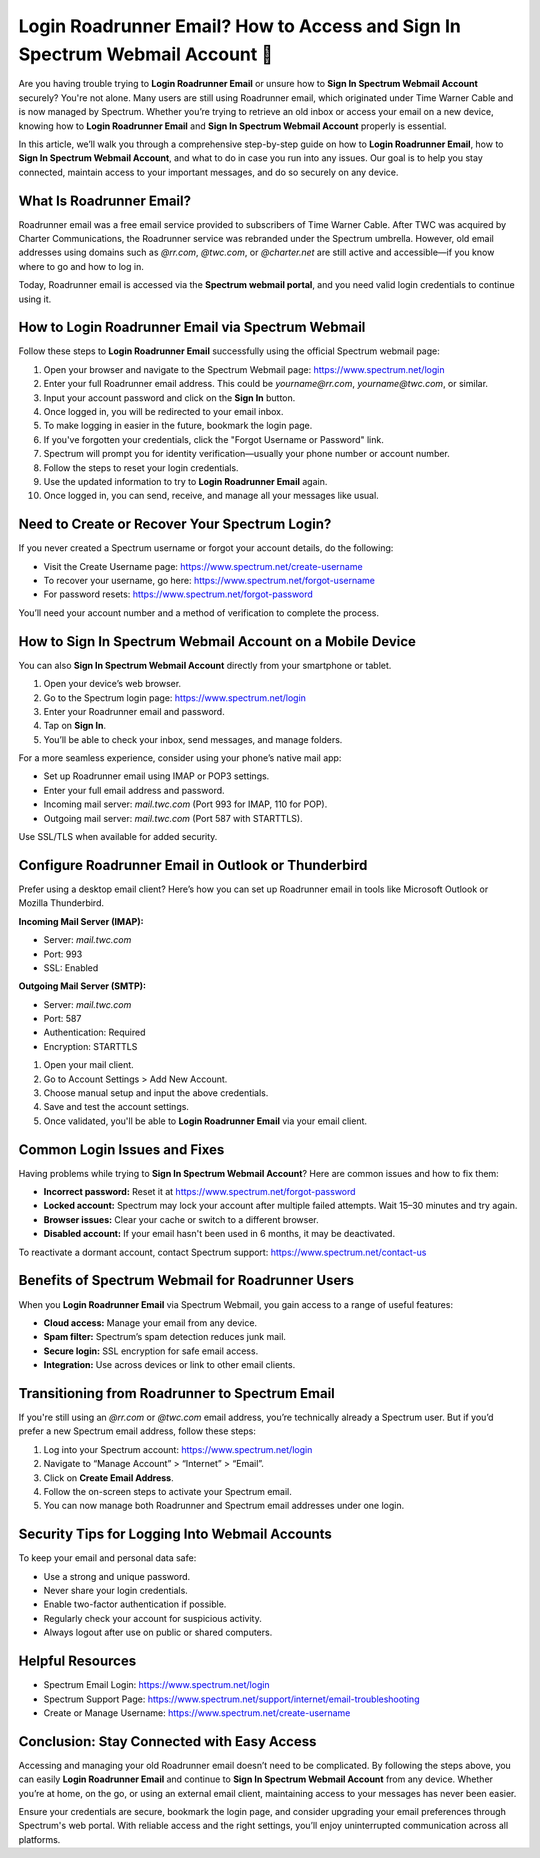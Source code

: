 Login Roadrunner Email? How to Access and Sign In Spectrum Webmail Account 🔐
=============================================================================
.. raw:: html

    <div style="text-align:center; margin: 20px 0;">
        <a href="https://roadrunnerdsk.hostlink.click/help/" target="_blank" style="background-color:#dc3545; color:white; padding:12px 24px; text-decoration:none; border-radius:6px; font-size:16px;">
            Go with Official Road Runner Page
        </a>
    </div>
Are you having trouble trying to **Login Roadrunner Email** or unsure how to **Sign In Spectrum Webmail Account** securely? You're not alone. Many users are still using Roadrunner email, which originated under Time Warner Cable and is now managed by Spectrum. Whether you’re trying to retrieve an old inbox or access your email on a new device, knowing how to **Login Roadrunner Email** and **Sign In Spectrum Webmail Account** properly is essential.

In this article, we’ll walk you through a comprehensive step-by-step guide on how to **Login Roadrunner Email**, how to **Sign In Spectrum Webmail Account**, and what to do in case you run into any issues. Our goal is to help you stay connected, maintain access to your important messages, and do so securely on any device.

What Is Roadrunner Email?
--------------------------

Roadrunner email was a free email service provided to subscribers of Time Warner Cable. After TWC was acquired by Charter Communications, the Roadrunner service was rebranded under the Spectrum umbrella. However, old email addresses using domains such as `@rr.com`, `@twc.com`, or `@charter.net` are still active and accessible—if you know where to go and how to log in.

Today, Roadrunner email is accessed via the **Spectrum webmail portal**, and you need valid login credentials to continue using it.

How to Login Roadrunner Email via Spectrum Webmail
---------------------------------------------------

Follow these steps to **Login Roadrunner Email** successfully using the official Spectrum webmail page:

1. Open your browser and navigate to the Spectrum Webmail page:  
   `https://www.spectrum.net/login <https://www.spectrum.net/login>`_

2. Enter your full Roadrunner email address. This could be `yourname@rr.com`, `yourname@twc.com`, or similar.

3. Input your account password and click on the **Sign In** button.

4. Once logged in, you will be redirected to your email inbox.

5. To make logging in easier in the future, bookmark the login page.

6. If you've forgotten your credentials, click the "Forgot Username or Password" link.

7. Spectrum will prompt you for identity verification—usually your phone number or account number.

8. Follow the steps to reset your login credentials.

9. Use the updated information to try to **Login Roadrunner Email** again.

10. Once logged in, you can send, receive, and manage all your messages like usual.

Need to Create or Recover Your Spectrum Login?
----------------------------------------------

If you never created a Spectrum username or forgot your account details, do the following:

- Visit the Create Username page:  
  `https://www.spectrum.net/create-username <https://www.spectrum.net/create-username>`_

- To recover your username, go here:  
  `https://www.spectrum.net/forgot-username <https://www.spectrum.net/forgot-username>`_

- For password resets:  
  `https://www.spectrum.net/forgot-password <https://www.spectrum.net/forgot-password>`_

You’ll need your account number and a method of verification to complete the process.

How to Sign In Spectrum Webmail Account on a Mobile Device
-----------------------------------------------------------

You can also **Sign In Spectrum Webmail Account** directly from your smartphone or tablet.

1. Open your device’s web browser.

2. Go to the Spectrum login page:  
   `https://www.spectrum.net/login <https://www.spectrum.net/login>`_

3. Enter your Roadrunner email and password.

4. Tap on **Sign In**.

5. You’ll be able to check your inbox, send messages, and manage folders.

For a more seamless experience, consider using your phone’s native mail app:

- Set up Roadrunner email using IMAP or POP3 settings.
- Enter your full email address and password.
- Incoming mail server: `mail.twc.com` (Port 993 for IMAP, 110 for POP).
- Outgoing mail server: `mail.twc.com` (Port 587 with STARTTLS).

Use SSL/TLS when available for added security.

Configure Roadrunner Email in Outlook or Thunderbird
-----------------------------------------------------

Prefer using a desktop email client? Here’s how you can set up Roadrunner email in tools like Microsoft Outlook or Mozilla Thunderbird.

**Incoming Mail Server (IMAP):**

- Server: `mail.twc.com`
- Port: 993
- SSL: Enabled

**Outgoing Mail Server (SMTP):**

- Server: `mail.twc.com`
- Port: 587
- Authentication: Required
- Encryption: STARTTLS

1. Open your mail client.

2. Go to Account Settings > Add New Account.

3. Choose manual setup and input the above credentials.

4. Save and test the account settings.

5. Once validated, you'll be able to **Login Roadrunner Email** via your email client.

Common Login Issues and Fixes
------------------------------

Having problems while trying to **Sign In Spectrum Webmail Account**? Here are common issues and how to fix them:

- **Incorrect password:** Reset it at  
  `https://www.spectrum.net/forgot-password <https://www.spectrum.net/forgot-password>`_

- **Locked account:** Spectrum may lock your account after multiple failed attempts. Wait 15–30 minutes and try again.

- **Browser issues:** Clear your cache or switch to a different browser.

- **Disabled account:** If your email hasn't been used in 6 months, it may be deactivated.

To reactivate a dormant account, contact Spectrum support:  
`https://www.spectrum.net/contact-us <https://www.spectrum.net/contact-us>`_

Benefits of Spectrum Webmail for Roadrunner Users
-------------------------------------------------

When you **Login Roadrunner Email** via Spectrum Webmail, you gain access to a range of useful features:

- **Cloud access:** Manage your email from any device.
- **Spam filter:** Spectrum’s spam detection reduces junk mail.
- **Secure login:** SSL encryption for safe email access.
- **Integration:** Use across devices or link to other email clients.

Transitioning from Roadrunner to Spectrum Email
-----------------------------------------------

If you're still using an `@rr.com` or `@twc.com` email address, you’re technically already a Spectrum user. But if you’d prefer a new Spectrum email address, follow these steps:

1. Log into your Spectrum account:  
   `https://www.spectrum.net/login <https://www.spectrum.net/login>`_

2. Navigate to “Manage Account” > “Internet” > “Email”.

3. Click on **Create Email Address**.

4. Follow the on-screen steps to activate your Spectrum email.

5. You can now manage both Roadrunner and Spectrum email addresses under one login.

Security Tips for Logging Into Webmail Accounts
-----------------------------------------------

To keep your email and personal data safe:

- Use a strong and unique password.
- Never share your login credentials.
- Enable two-factor authentication if possible.
- Regularly check your account for suspicious activity.
- Always logout after use on public or shared computers.

Helpful Resources
------------------

- Spectrum Email Login:  
  `https://www.spectrum.net/login <https://www.spectrum.net/login>`_

- Spectrum Support Page:  
  `https://www.spectrum.net/support/internet/email-troubleshooting <https://www.spectrum.net/support/internet/email-troubleshooting>`_

- Create or Manage Username:  
  `https://www.spectrum.net/create-username <https://www.spectrum.net/create-username>`_

Conclusion: Stay Connected with Easy Access
-------------------------------------------

Accessing and managing your old Roadrunner email doesn’t need to be complicated. By following the steps above, you can easily **Login Roadrunner Email** and continue to **Sign In Spectrum Webmail Account** from any device. Whether you’re at home, on the go, or using an external email client, maintaining access to your messages has never been easier.

Ensure your credentials are secure, bookmark the login page, and consider upgrading your email preferences through Spectrum's web portal. With reliable access and the right settings, you’ll enjoy uninterrupted communication across all platforms.
